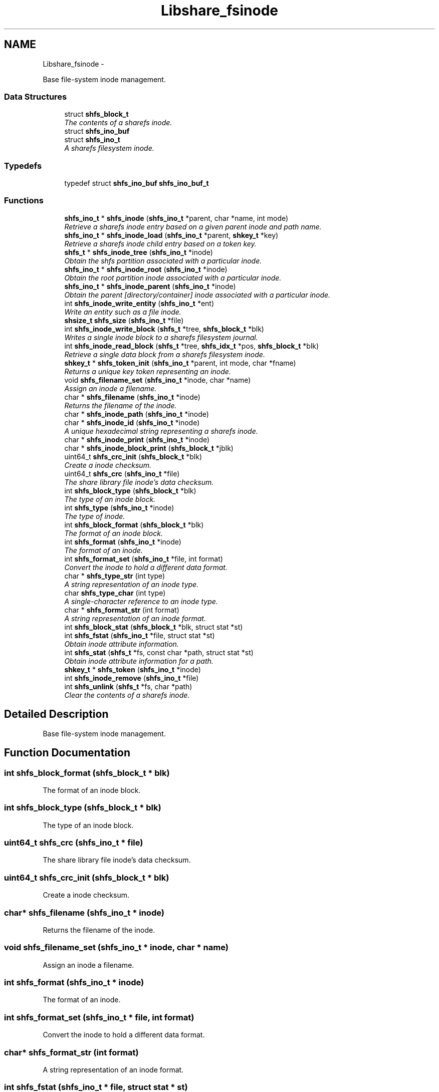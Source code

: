 .TH "Libshare_fsinode" 3 "7 Feb 2015" "Version 2.24" "libshare" \" -*- nroff -*-
.ad l
.nh
.SH NAME
Libshare_fsinode \- 
.PP
Base file-system inode management.  

.SS "Data Structures"

.in +1c
.ti -1c
.RI "struct \fBshfs_block_t\fP"
.br
.RI "\fIThe contents of a sharefs inode. \fP"
.ti -1c
.RI "struct \fBshfs_ino_buf\fP"
.br
.ti -1c
.RI "struct \fBshfs_ino_t\fP"
.br
.RI "\fIA sharefs filesystem inode. \fP"
.in -1c
.SS "Typedefs"

.in +1c
.ti -1c
.RI "typedef struct \fBshfs_ino_buf\fP \fBshfs_ino_buf_t\fP"
.br
.in -1c
.SS "Functions"

.in +1c
.ti -1c
.RI "\fBshfs_ino_t\fP * \fBshfs_inode\fP (\fBshfs_ino_t\fP *parent, char *name, int mode)"
.br
.RI "\fIRetrieve a sharefs inode entry based on a given parent inode and path name. \fP"
.ti -1c
.RI "\fBshfs_ino_t\fP * \fBshfs_inode_load\fP (\fBshfs_ino_t\fP *parent, \fBshkey_t\fP *key)"
.br
.RI "\fIRetrieve a sharefs inode child entry based on a token key. \fP"
.ti -1c
.RI "\fBshfs_t\fP * \fBshfs_inode_tree\fP (\fBshfs_ino_t\fP *inode)"
.br
.RI "\fIObtain the shfs partition associated with a particular inode. \fP"
.ti -1c
.RI "\fBshfs_ino_t\fP * \fBshfs_inode_root\fP (\fBshfs_ino_t\fP *inode)"
.br
.RI "\fIObtain the root partition inode associated with a particular inode. \fP"
.ti -1c
.RI "\fBshfs_ino_t\fP * \fBshfs_inode_parent\fP (\fBshfs_ino_t\fP *inode)"
.br
.RI "\fIObtain the parent [directory/container] inode associated with a particular inode. \fP"
.ti -1c
.RI "int \fBshfs_inode_write_entity\fP (\fBshfs_ino_t\fP *ent)"
.br
.RI "\fIWrite an entity such as a file inode. \fP"
.ti -1c
.RI "\fBshsize_t\fP \fBshfs_size\fP (\fBshfs_ino_t\fP *file)"
.br
.ti -1c
.RI "int \fBshfs_inode_write_block\fP (\fBshfs_t\fP *tree, \fBshfs_block_t\fP *blk)"
.br
.RI "\fIWrites a single inode block to a sharefs filesystem journal. \fP"
.ti -1c
.RI "int \fBshfs_inode_read_block\fP (\fBshfs_t\fP *tree, \fBshfs_idx_t\fP *pos, \fBshfs_block_t\fP *blk)"
.br
.RI "\fIRetrieve a single data block from a sharefs filesystem inode. \fP"
.ti -1c
.RI "\fBshkey_t\fP * \fBshfs_token_init\fP (\fBshfs_ino_t\fP *parent, int mode, char *fname)"
.br
.RI "\fIReturns a unique key token representing an inode. \fP"
.ti -1c
.RI "void \fBshfs_filename_set\fP (\fBshfs_ino_t\fP *inode, char *name)"
.br
.RI "\fIAssign an inode a filename. \fP"
.ti -1c
.RI "char * \fBshfs_filename\fP (\fBshfs_ino_t\fP *inode)"
.br
.RI "\fIReturns the filename of the inode. \fP"
.ti -1c
.RI "char * \fBshfs_inode_path\fP (\fBshfs_ino_t\fP *inode)"
.br
.ti -1c
.RI "char * \fBshfs_inode_id\fP (\fBshfs_ino_t\fP *inode)"
.br
.RI "\fIA unique hexadecimal string representing a sharefs inode. \fP"
.ti -1c
.RI "char * \fBshfs_inode_print\fP (\fBshfs_ino_t\fP *inode)"
.br
.ti -1c
.RI "char * \fBshfs_inode_block_print\fP (\fBshfs_block_t\fP *jblk)"
.br
.ti -1c
.RI "uint64_t \fBshfs_crc_init\fP (\fBshfs_block_t\fP *blk)"
.br
.RI "\fICreate a inode checksum. \fP"
.ti -1c
.RI "uint64_t \fBshfs_crc\fP (\fBshfs_ino_t\fP *file)"
.br
.RI "\fIThe share library file inode's data checksum. \fP"
.ti -1c
.RI "int \fBshfs_block_type\fP (\fBshfs_block_t\fP *blk)"
.br
.RI "\fIThe type of an inode block. \fP"
.ti -1c
.RI "int \fBshfs_type\fP (\fBshfs_ino_t\fP *inode)"
.br
.RI "\fIThe type of inode. \fP"
.ti -1c
.RI "int \fBshfs_block_format\fP (\fBshfs_block_t\fP *blk)"
.br
.RI "\fIThe format of an inode block. \fP"
.ti -1c
.RI "int \fBshfs_format\fP (\fBshfs_ino_t\fP *inode)"
.br
.RI "\fIThe format of an inode. \fP"
.ti -1c
.RI "int \fBshfs_format_set\fP (\fBshfs_ino_t\fP *file, int format)"
.br
.RI "\fIConvert the inode to hold a different data format. \fP"
.ti -1c
.RI "char * \fBshfs_type_str\fP (int type)"
.br
.RI "\fIA string representation of an inode type. \fP"
.ti -1c
.RI "char \fBshfs_type_char\fP (int type)"
.br
.RI "\fIA single-character reference to an inode type. \fP"
.ti -1c
.RI "char * \fBshfs_format_str\fP (int format)"
.br
.RI "\fIA string representation of an inode format. \fP"
.ti -1c
.RI "int \fBshfs_block_stat\fP (\fBshfs_block_t\fP *blk, struct stat *st)"
.br
.ti -1c
.RI "int \fBshfs_fstat\fP (\fBshfs_ino_t\fP *file, struct stat *st)"
.br
.RI "\fIObtain inode attribute information. \fP"
.ti -1c
.RI "int \fBshfs_stat\fP (\fBshfs_t\fP *fs, const char *path, struct stat *st)"
.br
.RI "\fIObtain inode attribute information for a path. \fP"
.ti -1c
.RI "\fBshkey_t\fP * \fBshfs_token\fP (\fBshfs_ino_t\fP *inode)"
.br
.ti -1c
.RI "int \fBshfs_inode_remove\fP (\fBshfs_ino_t\fP *file)"
.br
.ti -1c
.RI "int \fBshfs_unlink\fP (\fBshfs_t\fP *fs, char *path)"
.br
.RI "\fIClear the contents of a sharefs inode. \fP"
.in -1c
.SH "Detailed Description"
.PP 
Base file-system inode management. 
.SH "Function Documentation"
.PP 
.SS "int shfs_block_format (\fBshfs_block_t\fP * blk)"
.PP
The format of an inode block. 
.SS "int shfs_block_type (\fBshfs_block_t\fP * blk)"
.PP
The type of an inode block. 
.SS "uint64_t shfs_crc (\fBshfs_ino_t\fP * file)"
.PP
The share library file inode's data checksum. 
.SS "uint64_t shfs_crc_init (\fBshfs_block_t\fP * blk)"
.PP
Create a inode checksum. 
.SS "char* shfs_filename (\fBshfs_ino_t\fP * inode)"
.PP
Returns the filename of the inode. 
.SS "void shfs_filename_set (\fBshfs_ino_t\fP * inode, char * name)"
.PP
Assign an inode a filename. 
.SS "int shfs_format (\fBshfs_ino_t\fP * inode)"
.PP
The format of an inode. 
.SS "int shfs_format_set (\fBshfs_ino_t\fP * file, int format)"
.PP
Convert the inode to hold a different data format. 
.SS "char* shfs_format_str (int format)"
.PP
A string representation of an inode format. 
.SS "int shfs_fstat (\fBshfs_ino_t\fP * file, struct stat * st)"
.PP
Obtain inode attribute information. An SHERR_NOENT error occurs if inode format is not set. 
.PP
\fBParameters:\fP
.RS 4
\fIThe\fP inode to generate info for. 
.br
\fIst\fP The result info structure. 
.RE
.PP
\fBReturns:\fP
.RS 4
Zero (0) on success or a libshare error code. 
.RE
.PP

.SS "\fBshfs_ino_t\fP* shfs_inode (\fBshfs_ino_t\fP * parent, char * name, int mode)"
.PP
Retrieve a sharefs inode entry based on a given parent inode and path name. \fBNote:\fP
.RS 4
Searches for a reference to a sharefs inode labelled 'name' in the \fIparent\fP inode. 
.PP
A new inode is created if a pre-existing one is not found. 
.RE
.PP
\fBParameters:\fP
.RS 4
\fIparent\fP The parent inode such as a directory where the file presides. 
.br
\fIname\fP The relational pathname of the file being referenced. 
.br
\fImode\fP The type of information that this inode is referencing (SHINODE_XX). 
.RE
.PP
\fBReturns:\fP
.RS 4
A \fCshfs_node\fP is returned based on the \fCparent\fP, \fCname\fP, \fCand\fP mode specified. If one already exists it will be returned, and otherwise a new entry will be created. 
.RE
.PP
\fBNote:\fP
.RS 4
A new inode will be linked to the sharefs partition if it does not exist. 
.RE
.PP

.SS "char* shfs_inode_id (\fBshfs_ino_t\fP * inode)"
.PP
A unique hexadecimal string representing a sharefs inode. 
.SS "\fBshfs_ino_t\fP* shfs_inode_load (\fBshfs_ino_t\fP * parent, \fBshkey_t\fP * key)"
.PP
Retrieve a sharefs inode child entry based on a token key. 
.SS "\fBshfs_ino_t\fP* shfs_inode_parent (\fBshfs_ino_t\fP * inode)"
.PP
Obtain the parent [directory/container] inode associated with a particular inode. \fBParameters:\fP
.RS 4
\fIinode\fP The inode in reference. 
.RE
.PP

.SS "int shfs_inode_read_block (\fBshfs_t\fP * tree, \fBshfs_idx_t\fP * pos, \fBshfs_block_t\fP * blk)"
.PP
Retrieve a single data block from a sharefs filesystem inode. \fBParameters:\fP
.RS 4
\fItree\fP The sharefs partition allocated by \fC\fBshfs_init()\fP\fP. 
.br
\fIinode\fP The inode whose data is being retrieved. 
.br
\fIhdr\fP A specification of where the block is location in the sharefs filesystem partition. 
.br
\fIinode\fP The inode block data to be filled in. 
.RE
.PP
\fBReturns:\fP
.RS 4
Returns 0 on success and a SHERR_XXX on failure. 
.RE
.PP

.SS "\fBshfs_ino_t\fP* shfs_inode_root (\fBshfs_ino_t\fP * inode)"
.PP
Obtain the root partition inode associated with a particular inode. \fBParameters:\fP
.RS 4
\fIinode\fP The inode in reference. 
.RE
.PP

.SS "\fBshfs_t\fP* shfs_inode_tree (\fBshfs_ino_t\fP * inode)"
.PP
Obtain the shfs partition associated with a particular inode. \fBParameters:\fP
.RS 4
\fIinode\fP The inode in reference. 
.RE
.PP

.SS "int shfs_inode_write_block (\fBshfs_t\fP * tree, \fBshfs_block_t\fP * blk)"
.PP
Writes a single inode block to a sharefs filesystem journal. 
.SS "int shfs_inode_write_entity (\fBshfs_ino_t\fP * ent)"
.PP
Write an entity such as a file inode. 
.SS "int shfs_stat (\fBshfs_t\fP * fs, const char * path, struct stat * st)"
.PP
Obtain inode attribute information for a path. 
.SS "\fBshkey_t\fP* shfs_token_init (\fBshfs_ino_t\fP * parent, int mode, char * fname)"
.PP
Returns a unique key token representing an inode. \fBParameters:\fP
.RS 4
\fIparent\fP The parent inode of the inode being referenced. 
.RE
.PP
\fBNote:\fP
.RS 4
free the returned key with shkey_free() 
.RE
.PP

.SS "int shfs_type (\fBshfs_ino_t\fP * inode)"
.PP
The type of inode. 
.SS "char shfs_type_char (int type)"
.PP
A single-character reference to an inode type. 
.SS "char* shfs_type_str (int type)"
.PP
A string representation of an inode type. 
.SS "int shfs_unlink (\fBshfs_t\fP * fs, char * path)"
.PP
Clear the contents of a sharefs inode. 
.SH "Author"
.PP 
Generated automatically by Doxygen for libshare from the source code.
